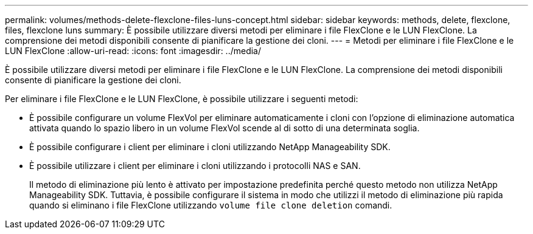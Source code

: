 ---
permalink: volumes/methods-delete-flexclone-files-luns-concept.html 
sidebar: sidebar 
keywords: methods, delete, flexclone, files, flexclone luns 
summary: È possibile utilizzare diversi metodi per eliminare i file FlexClone e le LUN FlexClone. La comprensione dei metodi disponibili consente di pianificare la gestione dei cloni. 
---
= Metodi per eliminare i file FlexClone e le LUN FlexClone
:allow-uri-read: 
:icons: font
:imagesdir: ../media/


[role="lead"]
È possibile utilizzare diversi metodi per eliminare i file FlexClone e le LUN FlexClone. La comprensione dei metodi disponibili consente di pianificare la gestione dei cloni.

Per eliminare i file FlexClone e le LUN FlexClone, è possibile utilizzare i seguenti metodi:

* È possibile configurare un volume FlexVol per eliminare automaticamente i cloni con l'opzione di eliminazione automatica attivata quando lo spazio libero in un volume FlexVol scende al di sotto di una determinata soglia.
* È possibile configurare i client per eliminare i cloni utilizzando NetApp Manageability SDK.
* È possibile utilizzare i client per eliminare i cloni utilizzando i protocolli NAS e SAN.
+
Il metodo di eliminazione più lento è attivato per impostazione predefinita perché questo metodo non utilizza NetApp Manageability SDK. Tuttavia, è possibile configurare il sistema in modo che utilizzi il metodo di eliminazione più rapida quando si eliminano i file FlexClone utilizzando `volume file clone deletion` comandi.


